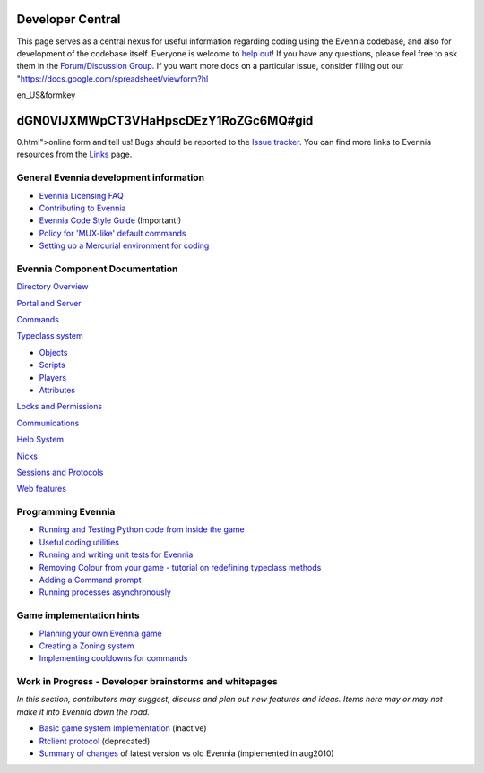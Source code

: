 Developer Central
=================

This page serves as a central nexus for useful information regarding
coding using the Evennia codebase, and also for development of the
codebase itself. Everyone is welcome to `help
out <http://code.google.com/p/evennia/wiki/Contributing>`_! If you have
any questions, please feel free to ask them in the `Forum/Discussion
Group <http://www.evennia.com/discussions>`_. If you want more docs on a
particular issue, consider filling out our
"https://docs.google.com/spreadsheet/viewform?hl

en\_US&formkey

dGN0VlJXMWpCT3VHaHpscDEzY1RoZGc6MQ#gid
======================================

0.html">online form and tell us! Bugs should be reported to the `Issue
tracker <http://code.google.com/p/evennia/issues/list>`_. You can find
more links to Evennia resources from the `Links <Links.html>`_ page.

General Evennia development information
---------------------------------------

-  `Evennia Licensing FAQ <Licensing.html>`_
-  `Contributing to Evennia <Contributing.html>`_
-  `Evennia Code Style
   Guide <http://evennia.googlecode.com/svn/trunk/CODING_STYLE>`_
   (Important!)
-  `Policy for 'MUX-like' default commands <UsingMUXAsAStandard.html>`_
-  `Setting up a Mercurial environment for
   coding <VersionControl.html>`_

Evennia Component Documentation
-------------------------------

`Directory Overview <DirectoryOverview.html>`_

`Portal and Server <PortalAndServer.html>`_

`Commands <Commands.html>`_

`Typeclass system <Typeclasses.html>`_

-  `Objects <Objects.html>`_
-  `Scripts <Scripts.html>`_
-  `Players <Players.html>`_
-  `Attributes <Attributes.html>`_

`Locks and Permissions <Locks.html>`_

`Communications <Communications.html>`_

`Help System <HelpSystem.html>`_

`Nicks <Nicks.html>`_

`Sessions and Protocols <SessionProtocols.html>`_

`Web features <WebFeatures.html>`_

Programming Evennia
-------------------

-  `Running and Testing Python code from inside the
   game <ExecutePythonCode.html>`_
-  `Useful coding utilities <CodingUtils.html>`_
-  `Running and writing unit tests for Evennia <UnitTesting.html>`_
-  `Removing Colour from your game - tutorial on redefining typeclass
   methods <RemovingColour.html>`_
-  `Adding a Command prompt <CommandPrompt.html>`_
-  `Running processes asynchronously <AsyncProcess.html>`_

Game implementation hints
-------------------------

-  `Planning your own Evennia game <GamePlanning.html>`_
-  `Creating a Zoning system <Zones.html>`_
-  `Implementing cooldowns for commands <CommandCooldown.html>`_

Work in Progress - Developer brainstorms and whitepages
-------------------------------------------------------

*In this section, contributors may suggest, discuss and plan out new
features and ideas. Items here may or may not make it into Evennia down
the road.*

-  `Basic game system implementation <WorkshopDefaultGame.html>`_
   (inactive)
-  `Rtclient protocol <Workshop.html>`_ (deprecated)
-  `Summary of changes <EvenniaDevel.html>`_ of latest version vs old
   Evennia (implemented in aug2010)

